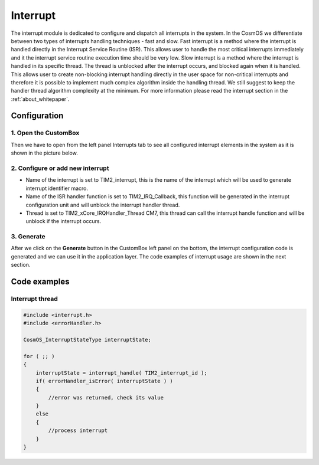 Interrupt
=============================
The interrupt module is dedicated to configure and dispatch all interrupts in the
system. In the CosmOS we differentiate between two types of interrupts handling
techniques - fast and slow.
Fast interrupt is a method where the interrupt is handled directly in the Interrupt
Service Routine (ISR). This allows user to handle the
most critical interrupts immediately and it the interrupt service routine execution
time should be very low.
Slow interrupt is a method where the interrupt is handled in its specific thread.
The thread is unblocked after the interrupt occurs, and
blocked again when it is handled. This allows user to create non-blocking interrupt
handling directly in the user space for non-critical interrupts and therefore it is
possible to implement much complex algorithm inside the handling thread. We still
suggest to keep the handler thread algorithm complexity at the minimum.
For more information please read the interrupt section in the :ref:`about_whitepaper`.

Configuration
--------------
1. Open the CustomBox
```````````````````````
Then we have to open from the left panel Interrupts tab to see all configured interrupt elements in the system as it is shown in the picture below.

.. image:: ../../images/demos/interrupt.png

2. Configure or add new interrupt
````````````````````````````````````
- Name of the interrupt is set to TIM2_interrupt, this is the name of the interrupt which will be used to generate interrupt identifier macro.
- Name of the ISR handler function is set to TIM2_IRQ_Callback, this function will be generated in the interrupt configuration unit and will unblock the interrupt handler thread.
- Thread is set to TIM2_xCore_IRQHandler_Thread CM7, this thread can call the interrupt handle function and will be unblock if the interrupt occurs.


3. Generate
```````````````
After we click on the **Generate** button in the CustomBox left panel on the bottom, the interrupt configuration
code is generated and we can use it in the application layer. The code examples of interrupt usage are shown in the next section.

Code examples
--------------

Interrupt thread
```````````````````````````````````

.. code-block:: C

    #include <interrupt.h>
    #include <errorHandler.h>

    CosmOS_InterruptStateType interruptState;

    for ( ;; )
    {
        interruptState = interrupt_handle( TIM2_interrupt_id );
        if( errorHandler_isError( interruptState ) )
        {
            //error was returned, check its value
        }
        else
        {
            //process interrupt
        }
    }
